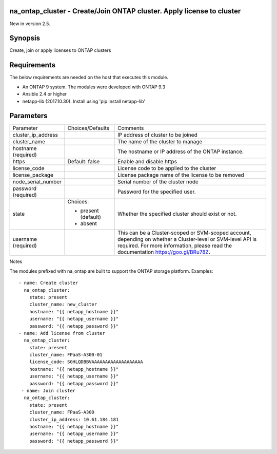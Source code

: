 =======================================================================
na_ontap_cluster - Create/Join ONTAP cluster.  Apply license to cluster
=======================================================================
New in version 2.5.

========
Synopsis
========
Create, join or apply licenses to ONTAP clusters

============
Requirements
============
The below requirements are needed on the host that executes this module.

* An ONTAP 9 system. The modules were developed with ONTAP 9.3
* Ansible 2.4 or higher
* netapp-lib (2017.10.30). Install using 'pip install netapp-lib'

==========
Parameters
==========

+--------------------+---------------------+------------------------------------------+
|   Parameter        |   Choices/Defaults  |                 Comments                 |
+--------------------+---------------------+------------------------------------------+
| cluster_ip_address |                     | IP address of cluster to be joined       |
+--------------------+---------------------+------------------------------------------+
| cluster_name       |                     | The name of the cluster to manage        |
+--------------------+---------------------+------------------------------------------+
| hostname           |                     | The hostname or IP address of the ONTAP  |
| (required)         |                     | instance.                                |
+--------------------+---------------------+------------------------------------------+
| https              | Default: false      | Enable and disable https                 |
+--------------------+---------------------+------------------------------------------+
| license_code       |                     | License code to be applied to the cluster|
+--------------------+---------------------+------------------------------------------+
| license_package    |                     | License package name of the license to be|
|                    |                     | removed                                  |
+--------------------+---------------------+------------------------------------------+
| node_serial_number |                     | Serial number of the cluster node        |
+--------------------+---------------------+------------------------------------------+
| password           |                     | Password for the specified user.         |
| (required)         |                     |                                          |
+--------------------+---------------------+------------------------------------------+
| state              | Choices:            | Whether the specified cluster should     |
|                    |                     | exist or not.                            |
|                    | * present (default) |                                          |
|                    | * absent            |                                          |
+--------------------+---------------------+------------------------------------------+
| username           |                     | This can be a Cluster-scoped or          |
| (required)         |                     | SVM-scoped account, depending on whether |
|                    |                     | a Cluster-level or SVM-level API is      |
|                    |                     | required. For more information, please   |
|                    |                     | read the documentation                   |
|                    |                     | https://goo.gl/BRu78Z.                   |
+--------------------+---------------------+------------------------------------------+

Notes

The modules prefixed with na_ontap are built to support the ONTAP storage platform.
Examples::

 - name: Create cluster
   na_ontap_cluster:
     state: present
     cluster_name: new_cluster
     hostname: "{{ netapp_hostname }}"
     username: "{{ netapp_username }}"
     password: "{{ netapp_password }}"
 - name: Add license from cluster
   na_ontap_cluster:
     state: present
     cluster_name: FPaaS-A300-01
     license_code: SGHLQDBBVAAAAAAAAAAAAAAAAAAA
     hostname: "{{ netapp_hostname }}"
     username: "{{ netapp_username }}"
     password: "{{ netapp_password }}"
  - name: Join cluster
   na_ontap_cluster:
     state: present
     cluster_name: FPaaS-A300
     cluster_ip_address: 10.61.184.181
     hostname: "{{ netapp_hostname }}"
     username: "{{ netapp_username }}"
     password: "{{ netapp_password }}"

